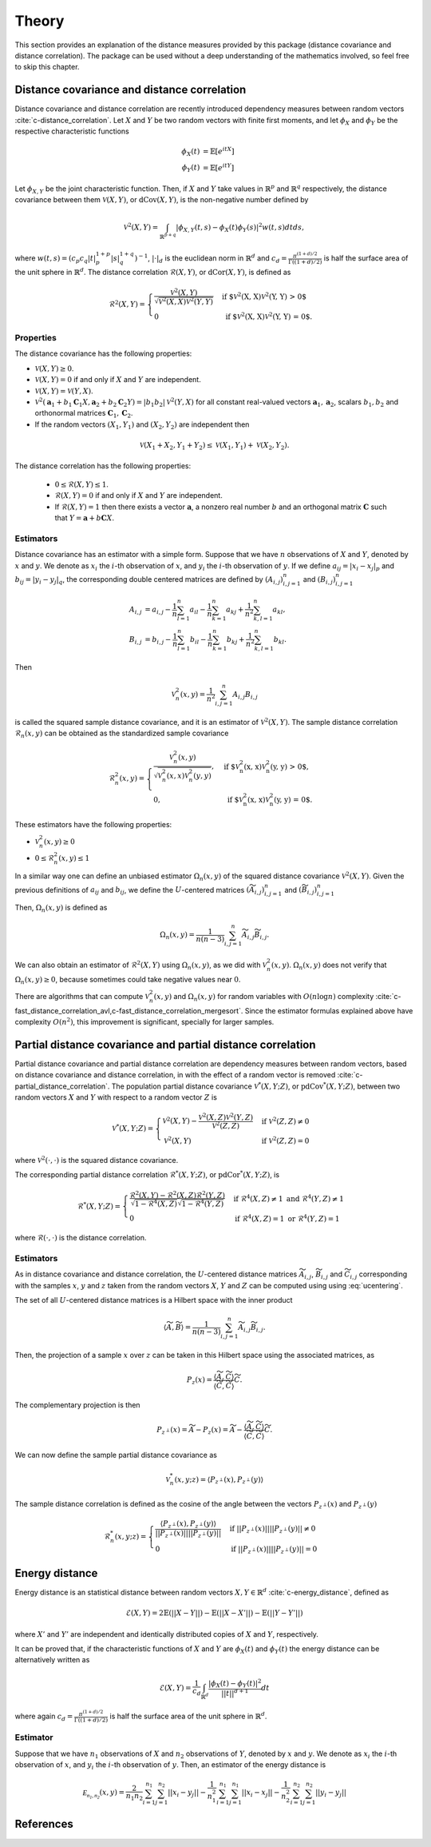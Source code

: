 Theory
======

This section provides an explanation of the distance measures provided by this package
(distance covariance and distance correlation). The package can be used without a deep
understanding of the mathematics involved, so feel free to skip this chapter.

Distance covariance and distance correlation
--------------------------------------------

Distance covariance and distance correlation are recently introduced dependency
measures between random vectors :cite:`c-distance_correlation`. Let :math:`X` and :math:`Y` be
two random vectors with finite first moments, and let :math:`\phi_X` and :math:`\phi_Y` be
the respective characteristic functions

.. math::
   \phi_X(t) &= \mathbb{E}[e^{itX}] \\
   \phi_Y(t) &= \mathbb{E}[e^{itY}]
   
Let :math:`\phi_{X, Y}` be the joint
characteristic function. Then, if :math:`X` and :math:`Y` take values in :math:`\mathbb{R}^p` and 
:math:`\mathbb{R}^q` respectively, the distance covariance between them :math:`\mathcal{V}(X, Y)`, or
:math:`\text{dCov}(X, Y)`, is the non-negative number defined by

.. math::
   \mathcal{V}^2(X, Y) = \int_{\mathbb{R}^{p+q}}|\phi_{X, Y}(t, s) -
   \phi_X(t)\phi_Y(s)|^2w(t,s)dt ds,
   
where :math:`w(t, s) = (c_p c_q |t|_p^{1+p}|s|_q^{1+q})^{-1}`, :math:`|{}\cdot{}|_d` is
the euclidean norm in :math:`\mathbb{R}^d` and :math:`c_d = \frac{\pi^{(1 + d)/2}}{\Gamma((1 +
d)/2)}` is half the surface area of the unit sphere in :math:`\mathbb{R}^d`. The distance
correlation :math:`\mathcal{R}(X, Y)`, or :math:`\text{dCor}(X, Y)`, is defined as

.. math::
   \mathcal{R}^2(X, Y) = \begin{cases}
   \frac{\mathcal{V}^2(X, Y)}{\sqrt{\mathcal{V}^2(X, X)\mathcal{V}^2(Y, Y)}} &\text{ if
   $\mathcal{V}^2(X, X)\mathcal{V}^2(Y, Y) > 0$} \\
   0 &\text{ if $\mathcal{V}^2(X, X)\mathcal{V}^2(Y, Y) = 0$.}
   \end{cases}

Properties
^^^^^^^^^^

The distance covariance has the following properties:

* :math:`\mathcal{V}(X, Y) \geq 0`.
* :math:`\mathcal{V}(X, Y) = 0` if and only if :math:`X` and :math:`Y` are independent.
* :math:`\mathcal{V}(X, Y) = \mathcal{V}(Y, X)`.
* :math:`\mathcal{V}^2(\mathbf{a}_1 + b_1 \mathbf{C}_1 X, \mathbf{a}_2 + b_2
  \mathbf{C}_2 Y) = |b_1 b_2| \mathcal{V}^2(Y, X)` for all constant
  real-valued vectors :math:`\mathbf{a}_1, \mathbf{a}_2`, scalars :math:`b_1, b_2` and
  orthonormal matrices :math:`\mathbf{C}_1, \mathbf{C}_2`.
* If the random vectors :math:`(X_1, Y_1)` and :math:`(X_2, Y_2)` are independent then
  
.. math::
   \mathcal{V}(X_1 + X_2, Y_1 + Y_2) \leq \mathcal{V}(X_1, Y_1) +
   \mathcal{V}(X_2, Y_2).

The distance correlation has the following properties:

  * :math:`0 \leq \mathcal{R}(X, Y) \leq 1`.
  * :math:`\mathcal{R}(X, Y) = 0` if and only if :math:`X` and :math:`Y` are independent.
  * If :math:`\mathcal{R}(X, Y) = 1` then there exists a vector :math:`\mathbf{a}`, a
    nonzero real number :math:`b` and an orthogonal matrix :math:`\mathbf{C}` such that :math:`Y =
    \mathbf{a} + b\mathbf{C}X`.
  
Estimators
^^^^^^^^^^

Distance covariance has an estimator with a simple form. Suppose that we have
:math:`n` observations of :math:`X` and :math:`Y`, denoted by :math:`x` and :math:`y`. 
We denote as :math:`x_i` the 
:math:`i`-th observation of :math:`x`, and :math:`y_i` the :math:`i`-th observation of
:math:`y`. If we define :math:`a_{ij} = | x_i - x_j |_p` and :math:`b_{ij} = | y_i - y_j |_q`,
the corresponding double centered matrices are defined by :math:`(A_{i, j})_{i,j=1}^n`
and :math:`(B_{i, j})_{i,j=1}^n`

.. math::
   A_{i, j} &= a_{i,j} - \frac{1}{n} \sum_{l=1}^n a_{il} - \frac{1}{n}
   \sum_{k=1}^n a_{kj} + \frac{1}{n^2}\sum_{k,l=1}^n a_{kl}, \\
   B_{i, j} &= b_{i,j} - \frac{1}{n} \sum_{l=1}^n b_{il} - \frac{1}{n}
   \sum_{k=1}^n b_{kj} + \frac{1}{n^2}\sum_{k,l=1}^n b_{kl}.

Then

.. math::
   \mathcal{V}_n^2(x, y) = \frac{1}{n^2} \sum_{i,j=1}^n A_{i, j} B_{i, j}

is called the squared sample distance covariance, and it is an estimator of
:math:`\mathcal{V}^2(X, Y)`. The sample distance correlation :math:`\mathcal{R}_n(x, y)`
can be obtained as the standardized sample covariance 

.. math::
   \mathcal{R}_n^2(x, y) = \begin{cases}
   \frac{\mathcal{V}_n^2(x, y)}{\sqrt{\mathcal{V}_n^2(x, x)\mathcal{V}_n^2(y, y)}},
   &\text{ if $\mathcal{V}_n^2(x, x)\mathcal{V}_n^2(y, y) > 0$}, \\
   0, &\text{ if $\mathcal{V}_n^2(x, x)\mathcal{V}_n^2(y, y) = 0$.}
   \end{cases}

These estimators have the following properties:

* :math:`\mathcal{V}_n^2(x, y) \geq 0`
* :math:`0 \leq \mathcal{R}_n^2(x, y) \leq 1`

In a similar way one can define an unbiased estimator :math:`\Omega_n(x, y)` of the
squared distance covariance :math:`\mathcal{V}^2(X, Y)`. Given the
previous definitions of :math:`a_{ij}` and :math:`b_{ij}`, we define the :math:`U`-centered
matrices :math:`(\widetilde{A}_{i, j})_{i,j=1}^n` and :math:`(\widetilde{B}_{i, j})_{i,j=1}^n`

.. math::
   :label: ucentering
   
   \widetilde{A}_{i, j} &= \begin{cases} a_{i,j} - \frac{1}{n-2} \sum_{l=1}^n a_{il} -
   \frac{1}{n-2} \sum_{k=1}^n a_{kj} + \frac{1}{(n-1)(n-2)}\sum_{k,l=1}^n a_{kl}, &\text{if } i \neq j, \\
   0, &\text{if } i = j,
   \end{cases} \\
   \widetilde{B}_{i, j} &= \begin{cases} b_{i,j} - \frac{1}{n-2} \sum_{l=1}^n b_{il} -
   \frac{1}{n-2} \sum_{k=1}^n b_{kj} + \frac{1}{(n-1)(n-2)}\sum_{k,l=1}^n b_{kl}, &\text{if } i \neq j, \\
   0, &\text{if } i = j.
   \end{cases}

Then, :math:`\Omega_n(x, y)` is defined as

.. math::
   \Omega_n(x, y) = \frac{1}{n(n-3)} \sum_{i,j=1}^n \widetilde{A}_{i, j}
   \widetilde{B}_{i, j}.

We can also obtain an estimator of :math:`\mathcal{R}^2(X, Y)` using :math:`\Omega_n(x, y)`,
as we did with :math:`\mathcal{V}_n^2(x, y)`. :math:`\Omega_n(x, y)` does not verify that
:math:`\Omega_n(x, y) \geq 0`, because sometimes could take negative values near :math:`0`.

There are algorithms that can compute :math:`\mathcal{V}_n^2(x, y)` and :math:`\Omega_n(x, y)`
for random variables with :math:`O(n\log n)` complexity
:cite:`c-fast_distance_correlation_avl,c-fast_distance_correlation_mergesort`. Since
the estimator formulas explained above have complexity :math:`O(n^2)`, this
improvement is significant, specially for larger samples.

Partial distance covariance and partial distance correlation
------------------------------------------------------------

Partial distance covariance and partial distance correlation are dependency measures
between random vectors, based on distance covariance and distance correlation, in with
the effect of a random vector is removed :cite:`c-partial_distance_correlation`. 
The population partial distance covariance :math:`\mathcal{V}^{*}(X, Y; Z)`, or
:math:`\text{pdCov}^{*}(X, Y; Z)`, between two random vectors :math:`X` and 
:math:`Y` with respect to a random vector :math:`Z` is

.. math::
   \mathcal{V}^{*}(X, Y; Z) = \begin{cases}
   \mathcal{V}^2(X, Y) - 
   \frac{\mathcal{V}^2(X, Z)\mathcal{V}^2(Y, Z)}{\mathcal{V}^2(Z, Z)} & \text{if } 
   \mathcal{V}^2(Z, Z) \neq 0 \\
   \mathcal{V}^2(X, Y) & \text{if } 
   \mathcal{V}^2(Z, Z) = 0
   \end{cases}
   
where :math:`\mathcal{V}^2({}\cdot{}, {}\cdot{})` is the squared distance covariance.
   
The corresponding partial distance correlation :math:`\mathcal{R}^{*}(X, Y; Z)`, or
:math:`\text{pdCor}^{*}(X, Y; Z)`, is

.. math::
   \mathcal{R}^{*}(X, Y; Z) = \begin{cases}
   \frac{\mathcal{R}^2(X, Y) - 
   \mathcal{R}^2(X, Z)\mathcal{R}^2(Y, Z)}{\sqrt{1 - \mathcal{R}^4(X, Z)}\sqrt{1 - \mathcal{R}^4(Y, Z)}} 
   & \text{if } \mathcal{R}^4(X, Z) \neq 1 \text{ and } \mathcal{R}^4(Y, Z) \neq 1 \\
   0
   & \text{if } \mathcal{R}^4(X, Z) = 1 \text{ or } \mathcal{R}^4(Y, Z) = 1
   \end{cases}
   
where :math:`\mathcal{R}({}\cdot{}, {}\cdot{})` is the distance correlation.

Estimators
^^^^^^^^^^

As in distance covariance and distance correlation, the :math:`U`-centered
distance matrices :math:`\widetilde{A}_{i, j}`, :math:`\widetilde{B}_{i, j}` and 
:math:`\widetilde{C}_{i, j}` corresponding with the samples :math:`x`, :math:`y` and
:math:`z` taken from the random vectors :math:`X`, :math:`Y` and
:math:`Z` can be computed using using :eq:`ucentering`.

The set of all :math:`U`-centered distance matrices is a Hilbert space with the inner product

.. math::
   \langle \widetilde{A}, \widetilde{B} \rangle = \frac{1}{n(n-3)} \sum_{i,j=1}^n 
   \widetilde{A}_{i, j} \widetilde{B}_{i, j}.
   
Then, the projection of a sample :math:`x` over :math:`z` can be taken in this
Hilbert space using the associated matrices, as

.. math::
   P_z(x) = \frac{\langle \widetilde{A}, \widetilde{C} \rangle}{\langle \widetilde{C}, 
   \widetilde{C} \rangle}\widetilde{C}.
   
The complementary projection is then

.. math::
   P_{z^{\perp}}(x) = \widetilde{A} - P_z(x) = \widetilde{A} - \frac{\langle \widetilde{A},
   \widetilde{C} \rangle}{\langle \widetilde{C}, \widetilde{C} \rangle}\widetilde{C}.
   
We can now define the sample partial distance covariance as

.. math::
   \mathcal{V}_n^{*}(x, y; z) = \langle P_{z^{\perp}}(x), P_{z^{\perp}}(y) \rangle
   
The sample distance correlation is defined as the cosine of the angle between the vectors
:math:`P_{z^{\perp}}(x)` and :math:`P_{z^{\perp}}(y)`

.. math::
   \mathcal{R}_n^{*}(x, y; z) = \begin{cases} 
   \frac{\langle P_{z^{\perp}}(x), P_{z^{\perp}}(y) \rangle}{||P_{z^{\perp}}(x)||
   ||P_{z^{\perp}}(y)||} & \text{if } ||P_{z^{\perp}}(x)|| ||P_{z^{\perp}}(y)|| \neq 0 \\
   0 & \text{if } ||P_{z^{\perp}}(x)|| ||P_{z^{\perp}}(y)|| = 0 
   \end{cases} 

Energy distance
---------------

Energy distance is an statistical distance between random vectors :math:`X, Y \in \mathbb{R}^d` 
:cite:`c-energy_distance`, defined as

.. math::
   \mathcal{E}(X, Y) = 2\mathbb{E}(|| X - Y ||) - \mathbb{E}(|| X - X' ||) - 
   \mathbb{E}(|| Y - Y' ||)

where :math:`X'` and :math:`Y'` are independent and identically distributed copies of
:math:`X` and :math:`Y`, respectively.

It can be proved that, if the characteristic functions of :math:`X` and :math:`Y` are
:math:`\phi_X(t)` and :math:`\phi_Y(t)` the energy distance can be alternatively written
as

.. math::
   \mathcal{E}(X, Y) = \frac{1}{c_d} \int_{\mathbb{R}^d}
   \frac{|\phi_X(t) - \phi_Y(t)|^2}{||t||^{d+1}}dt

where again :math:`c_d = \frac{\pi^{(1 + d)/2}}{\Gamma((1 +
d)/2)}` is half the surface area of the unit sphere in :math:`\mathbb{R}^d`.

Estimator
^^^^^^^^^

Suppose that we have :math:`n_1` observations of :math:`X` and :math:`n_2` observations of 
:math:`Y`, denoted by :math:`x` and :math:`y`. We denote as :math:`x_i` the 
:math:`i`-th observation of :math:`x`, and :math:`y_i` the :math:`i`-th observation of
:math:`y`. Then, an estimator of the energy distance is

.. math::
   \mathcal{E_{n_1, n_2}}(x, y) = \frac{2}{n_1 n_2}\sum_{i=1}^{n_1}\sum_{j=1}^{n_2}|| x_i - y_j ||
   - \frac{1}{n_1^2}\sum_{i=1}^{n_1}\sum_{j=1}^{n_1}|| x_i - x_j ||
   - \frac{1}{n_2^2}\sum_{i=1}^{n_2}\sum_{j=1}^{n_2}|| y_i - y_j ||

References
----------
.. bibliography:: refs.bib
   :labelprefix: C
   :keyprefix: c-
